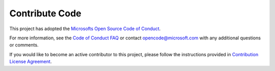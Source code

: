 Contribute Code
===================================

This project has adopted the `Microsofts Open Source Code of Conduct <https://opensource.microsoft.com/codeofconduct/>`__.

For more information, see the `Code of Conduct FAQ <https://opensource.microsoft.com/codeofconduct/faq/>`__ or contact `opencode@microsoft.com <mailto:opencode@microsoft.com>`__ with any additional questions or comments.

If you would like to become an active contributor to this project, please
follow the instructions provided in `Contribution License Agreement <https://cla.microsoft.com/>`__.
